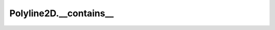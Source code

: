 Polyline2D.__contains__
=======================

.. automethod:: crossproduct.polyline.Polyline2D.__contains__
